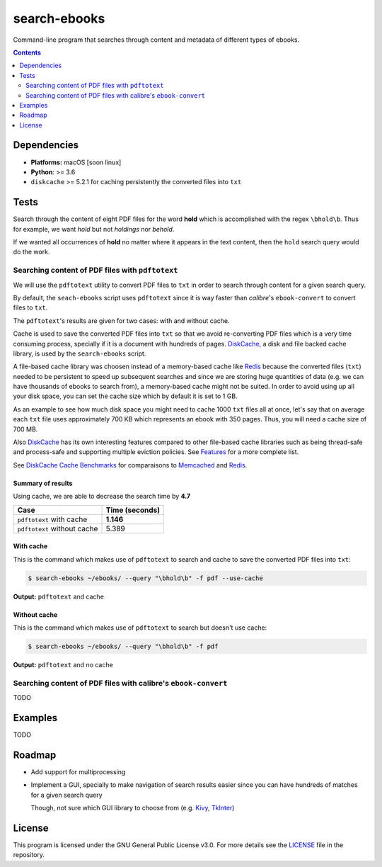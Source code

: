 =============
search-ebooks
=============

.. raw:: html

  <p align="center">
    <br> 🚧 &nbsp;&nbsp;&nbsp;<b>Work-In-Progress</b>
  </p>

Command-line program that searches through content and metadata of
different types of ebooks.

.. contents:: **Contents**
   :depth: 2
   :local:
   :backlinks: top
   
Dependencies
============
* **Platforms:** macOS [soon linux]
* **Python**: >= 3.6
* ``diskcache`` >= 5.2.1 for caching persistently the converted files into ``txt``

Tests
=====
Search through the content of eight PDF files for the word **hold**
which is accomplished with the regex ``\bhold\b``. Thus for
example, we want *hold* but not *holdings* nor *behold*.

If we wanted all occurrences of **hold** no matter where it appears 
in the text content, then the ``hold`` search query would do the work.

Searching content of PDF files with ``pdftotext``
-------------------------------------------------
We will use the ``pdftotext`` utility to convert PDF files to ``txt`` in order
to search through content for a given search query.

By default, the ``seach-ebooks`` script uses ``pdftotext`` since it is way
faster than *calibre*\'s ``ebook-convert`` to convert files to ``txt``.

The ``pdftotext``'s results are given for two cases: with and without cache.

Cache is used to save the converted PDF files into ``txt`` so that we avoid
re-converting PDF files which is a very time consuming process, specially if
it is a document with hundreds of pages. `DiskCache`_, a disk and file backed 
cache library, is used by the ``search-ebooks`` script.

A file-based cache library was choosen instead of a memory-based 
cache like `Redis`_ because the converted files (``txt``) needed to be 
persistent to speed up subsequent searches and since we are storing huge
quantities of data (e.g. we can have thousands of ebooks to search from), 
a memory-based cache might not be suited. In order to avoid using up all 
your disk space, you can set the cache size which by default it is
set to 1 GB.

As an example to see how much disk space you might need to cache 1000 ``txt``
files all at once, let's say that on average each ``txt`` file uses
approximately 700 KB which represents an ebook with 350 pages. Thus, you will
need a cache size of 700 MB.

Also `DiskCache`_ has its own interesting features compared to other file-based 
cache libraries such as being thread-safe and process-safe and supporting 
multiple eviction policies. See `Features`_ for a more complete list.

See `DiskCache Cache Benchmarks`_ for comparaisons to `Memcached`_ and 
`Redis`_.

Summary of results
^^^^^^^^^^^^^^^^^^
Using cache, we are able to decrease the search time by **4.7**

+-----------------------------+----------------+
|             Case            | Time (seconds) |
+=============================+================+
| ``pdftotext`` with cache    | **1.146**      |
+-----------------------------+----------------+
| ``pdftotext`` without cache | 5.389          |
+-----------------------------+----------------+

With cache
^^^^^^^^^^
This is the command which makes use of ``pdftotext`` to search and cache to save the converted
PDF files into ``txt``:

.. code:: bash

   $ search-ebooks ~/ebooks/ --query "\bhold\b" -f pdf --use-cache
   
**Output:** ``pdftotext`` and cache

.. image:: https://raw.githubusercontent.com/raul23/images/master/search-ebooks/readme/tests/pdftotext_with_cache.png
   :target: https://raw.githubusercontent.com/raul23/images/master/search-ebooks/readme/tests/pdftotext_with_cache.png
   :align: left
   :alt: ``pdftotext`` with cache

Without cache
^^^^^^^^^^^^^
This is the command which makes use of ``pdftotext`` to search but doesn't use cache:

.. code:: bash

   $ search-ebooks ~/ebooks/ --query "\bhold\b" -f pdf
   
**Output:** ``pdftotext`` and no cache

.. image:: https://raw.githubusercontent.com/raul23/images/master/search-ebooks/readme/tests/pdftotext_without_cache.png
   :target: https://raw.githubusercontent.com/raul23/images/master/search-ebooks/readme/tests/pdftotext_without_cache.png
   :align: left
   :alt: ``pdftotext`` with cache

Searching content of PDF files with calibre's ``ebook-convert``
---------------------------------------------------------------
TODO

Examples
========
TODO

Roadmap
=======
* Add support for multiprocessing
* Implement a GUI, specially to make navigation of search results easier 
  since you can have hundreds of matches for a given search query
  
  Though, not sure which GUI library to choose from (e.g. `Kivy`_, `TkInter`_)

License
=======
This program is licensed under the GNU General Public License v3.0. For more details see 
the `LICENSE`_ file in the repository.

.. URLs
.. _DiskCache: http://www.grantjenks.com/docs/diskcache/
.. _DiskCache Cache Benchmarks: http://www.grantjenks.com/docs/diskcache/cache-benchmarks.html
.. _Features: http://www.grantjenks.com/docs/diskcache/index.html#features
.. _Kivy: https://kivy.org/
.. _LICENSE: ./LICENSE
.. _Memcached: http://memcached.org/
.. _Redis: https://redis.io/
.. _TkInter: https://wiki.python.org/moin/TkInter
